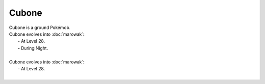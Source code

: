 .. cubone:

Cubone
-------

.. image:: ../../_images/pokemobs/gen_1/entity_icon/textures/cubone.png
    :alt: Cubone
.. image:: ../../_images/pokemobs/gen_1/entity_icon/textures/cubones.png
    :alt: Cubone


| Cubone is a ground Pokémob.
| Cubone evolves into :doc:`marowak`:
|  -  At Level 28.
|  -  During Night.
| 
| Cubone evolves into :doc:`marowak`:
|  -  At Level 28.
| 